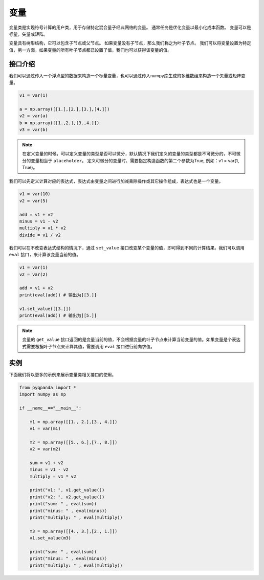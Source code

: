变量
=========

变量类是实现符号计算的用户类，用于存储特定混合量子经典网络的变量。 通常任务是优化变量以最小化成本函数。 变量可以是标量，矢量或矩阵。

变量具有树形结构，它可以包含子节点或父节点。 如果变量没有子节点，那么我们称之为叶子节点。 我们可以将变量设置为特定值，另一方面，如果变量的所有叶子节点都已设置了值，我们也可以获得该变量的值。


接口介绍
--------------

我们可以通过传入一个浮点型的数据来构造一个标量变量，也可以通过传入numpy库生成的多维数组来构造一个矢量或矩阵变量。

.. code-block:: python

    v1 = var(1)

    a = np.array([[1.],[2.],[3.],[4.]])
    v2 = var(a)
    b = np.array([[1.,2.],[3.,4.]])
    v3 = var(b)

.. note:: 

    在定义变量的时候，可以定义变量的类型是否可以微分，默认情况下我们定义的变量的类型都是不可微分的，不可微分的变量相当于 ``placeholder``。
    定义可微分的变量时，需要指定构造函数的第二个参数为True, 例如：v1 = var(1, True)。

我们可以先定义计算对应的表达式，表达式由变量之间进行加减乘除操作或其它操作组成，表达式也是一个变量。

.. code-block:: python
   
    v1 = var(10)
    v2 = var(5)
  
    add = v1 + v2
    minus = v1 - v2
    multiply = v1 * v2
    divide = v1 / v2

我们可以在不改变表达式结构的情况下，通过 ``set_value`` 接口改变某个变量的值，即可得到不同的计算结果。我们可以调用 ``eval`` 接口，来计算该变量当前的值。

.. code-block:: python
   
    v1 = var(1)
    v2 = var(2)
    
    add = v1 + v2
    print(eval(add)) # 输出为[[3.]]

    v1.set_value([[3.]])
    print(eval(add)) # 输出为[[5.]]

.. note:: 

    变量的 ``get_value`` 接口返回的是变量当前的值，不会根据变量的叶子节点来计算当前变量的值。如果变量是个表达式需要根据叶子节点来计算其值，需要调用 ``eval`` 接口进行前向求值。

实例
---------------

下面我们将以更多的示例来展示变量类相关接口的使用。

.. code-block:: python

    from pyqpanda import *
    import numpy as np

    if __name__=="__main__":

        m1 = np.array([[1., 2.],[3., 4.]])
        v1 = var(m1)

        m2 = np.array([[5., 6.],[7., 8.]])
        v2 = var(m2)

        sum = v1 + v2
        minus = v1 - v2
        multiply = v1 * v2

        print("v1: ", v1.get_value())
        print("v2: ", v2.get_value())
        print("sum: " , eval(sum))
        print("minus: " , eval(minus))
        print("multiply: " , eval(multiply))

        m3 = np.array([[4., 3.],[2., 1.]])
        v1.set_value(m3)

        print("sum: " , eval(sum))
        print("minus: " , eval(minus))
        print("multiply: " , eval(multiply))

.. image:: images/VarExample.png